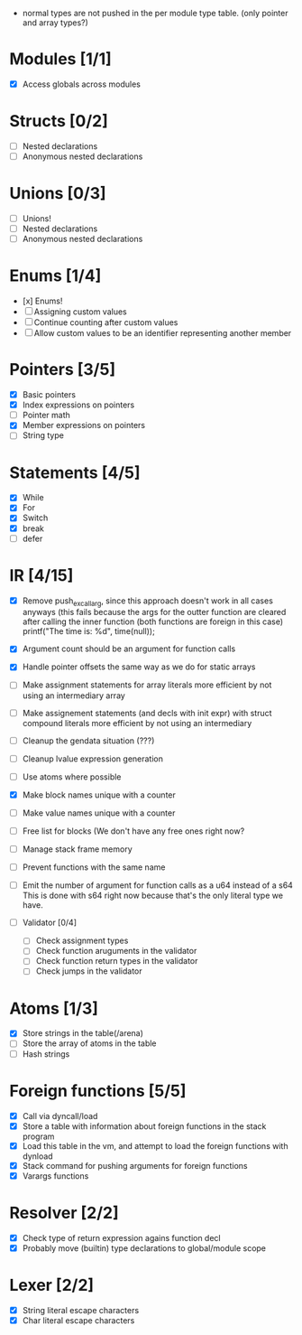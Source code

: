 
 - normal types are not pushed in the per module type table. (only pointer and array types?)
   
* Modules [1/1]
  - [X] Access globals across modules 
   
* Structs [0/2]
  - [ ] Nested declarations
  - [ ] Anonymous nested declarations
    
* Unions [0/3]
  - [ ] Unions!
  - [ ] Nested declarations
  - [ ] Anonymous nested declarations

* Enums [1/4]
  - [x] Enums!
  - [ ] Assigning custom values
  - [ ] Continue counting after custom values
  - [ ] Allow custom values to be an identifier representing another member
    
* Pointers [3/5]
   - [X] Basic pointers
   - [X] Index expressions on pointers
   - [ ] Pointer math
   - [X] Member expressions on pointers
   - [ ] String type
     
* Statements [4/5]
   - [X] While
   - [X] For
   - [X] Switch
   - [X] break
   - [ ] defer

* IR [4/15]
   - [X] Remove push_ex_call_arg, since this approach doesn't work in all cases anyways
           (this fails because the args for the outter function are cleared after
            calling the inner function (both functions are foreign in this case)
                 printf("The time is: %d\n", time(null));
   
   - [X] Argument count should be an argument for function calls
   - [X] Handle pointer offsets the same way as we do for static arrays
   - [ ] Make assignment statements for array literals more efficient by not using an intermediary array
   - [ ] Make assignement statements (and decls with init expr) with struct compound
          literals more efficient by not using an intermediary
   - [ ] Cleanup the gendata situation (???)
   - [ ] Cleanup lvalue expression generation
   - [ ] Use atoms where possible
   - [X] Make block names unique with a counter
   - [ ] Make value names unique with a counter
   - [ ] Free list for blocks (We don't have any free ones right now?
   - [ ] Manage stack frame memory
   - [ ] Prevent functions with the same name
   - [ ] Emit the number of argument for function calls as a u64 instead of a s64
          This is done with s64 right now because that's the only literal type we
          have. 
   - [ ] Validator [0/4]
     - [ ] Check assignment types
     - [ ] Check function aruguments in the validator
     - [ ] Check function return types in the validator
     - [ ] Check jumps in the validator
    
* Atoms [1/3]
   - [X] Store strings in the table(/arena)
   - [ ] Store the array of atoms in the table 
   - [ ] Hash strings

* Foreign functions [5/5]
   - [X] Call via dyncall/load
   - [X] Store a table with information about foreign functions in the stack program
   - [X] Load this table in the vm, and attempt to load the foreign functions with dynload
   - [X] Stack command for pushing arguments for foreign functions
   - [X] Varargs functions
    
* Resolver [2/2]
  - [X] Check type of return expression agains function decl
  - [X] Probably move (builtin) type declarations to global/module scope
    
* Lexer [2/2]
 - [X] String literal escape characters
 - [X] Char literal escape characters
